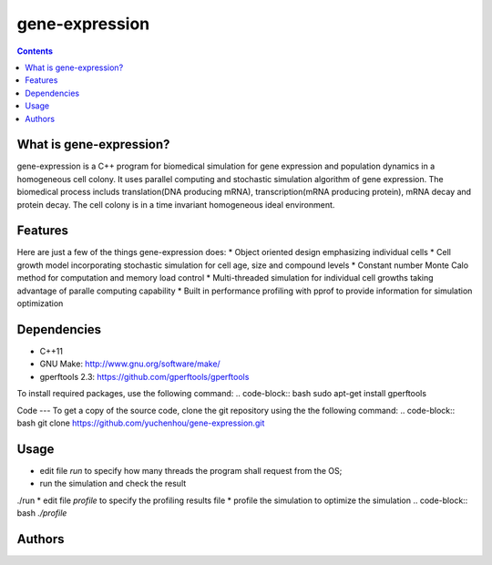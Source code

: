 gene-expression
====

.. contents::

What is gene-expression?
----
gene-expression is a C++ program for biomedical simulation for gene expression and population dynamics in a homogeneous cell colony. It uses parallel computing and stochastic simulation algorithm of gene expression. The biomedical process includs translation(DNA producing mRNA), transcription(mRNA producing protein), mRNA decay and protein decay. The cell colony is in a time invariant homogeneous ideal environment.

Features
----
Here are just a few of the things gene-expression does:
* Object oriented design emphasizing individual cells
* Cell growth model incorporating stochastic simulation for cell age, size and compound levels
* Constant number Monte Calo method for computation and memory load control
* Multi-threaded simulation for individual cell growths taking advantage of paralle computing capability
* Built in performance profiling with pprof to provide information for simulation optimization

Dependencies
----
* C++11
* GNU Make: http://www.gnu.org/software/make/
* gperftools 2.3: https://github.com/gperftools/gperftools

To install required packages, use the following command:
.. code-block:: bash
sudo apt-get install gperftools

Code
---
To get a copy of the source code, clone the git repository using the the following command:
.. code-block:: bash
git clone https://github.com/yuchenhou/gene-expression.git

Usage
----
* edit file `run` to specify how many threads the program shall request from the OS;
* run the simulation and check the result
.. code-block:: bash
./run
* edit file `profile` to specify the profiling results file
* profile the simulation to optimize the simulation
.. code-block:: bash
`./profile`

Authors
----
